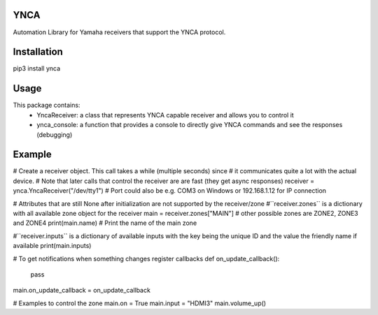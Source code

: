 YNCA
====

Automation Library for Yamaha receivers that support the YNCA protocol.


Installation
============

pip3 install ynca


Usage
=====

This package contains:
 * YncaReceiver: a class that represents YNCA capable receiver and allows you to control it
 * ynca_console: a function that provides a console to directly give YNCA commands and see the responses (debugging)

Example
=======
# Create a receiver object. This call takes a while (multiple seconds) since
# it communicates quite a lot with the actual device.
# Note that later calls that control the receiver are are fast (they get async responses)
receiver = ynca.YncaReceiver("/dev/tty1")  # Port could also be e.g. COM3 on Windows or 192.168.1.12 for IP connection

# Attributes that are still None after initialization are not supported by the receiver/zone
#``receiver.zones`` is a dictionary with all available zone object for the receiver
main = receiver.zones["MAIN"]  # other possible zones are ZONE2, ZONE3 and ZONE4
print(main.name)  # Print the name of the main zone

#``receiver.inputs`` is a dictionary of available inputs with the key being the unique ID and the value the friendly name
if available
print(main.inputs)

# To get notifications when something changes register callbacks
def on_update_callback():
    pass
main.on_update_callback = on_update_callback

# Examples to control the zone
main.on = True
main.input = "HDMI3"
main.volume_up()




